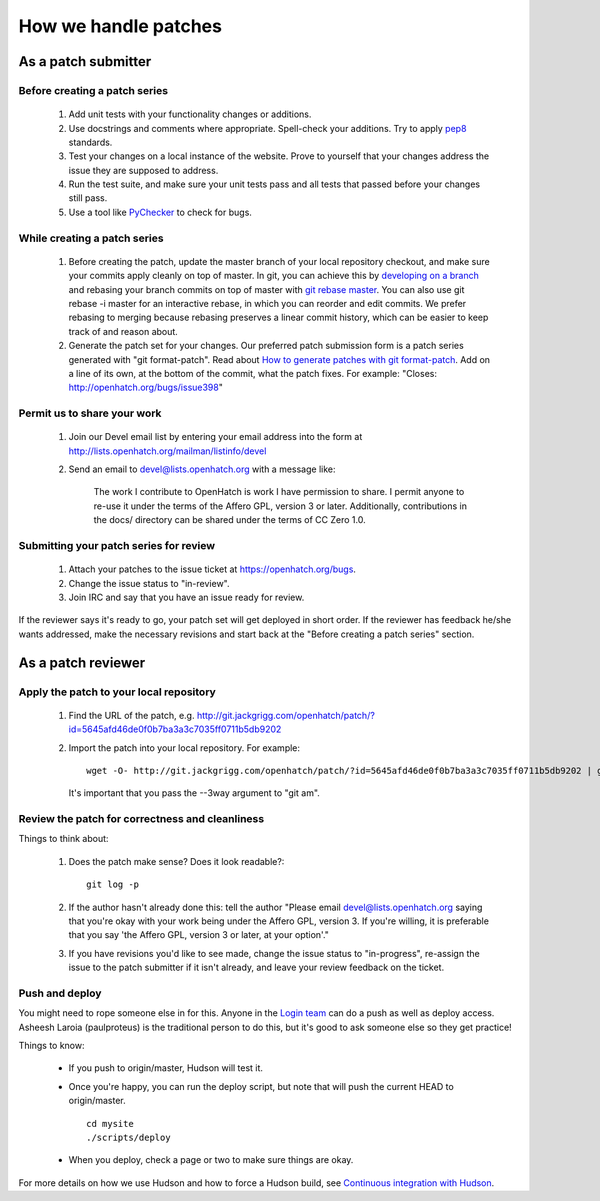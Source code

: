 =====================
How we handle patches
=====================


As a patch submitter
====================

Before creating a patch series
~~~~~~~~~~~~~~~~~~~~~~~~~~~~~~

    1. Add unit tests with your functionality changes or additions.
    2. Use docstrings and comments where appropriate. Spell-check your
       additions. Try to apply `pep8`_ standards.
    3. Test your changes on a local instance of the website. Prove to yourself
       that your changes address the issue they are supposed to address.
    4. Run the test suite, and make sure your unit tests pass and all tests that
       passed before your changes still pass.
    5. Use a tool like `PyChecker`_ to check for bugs.


.. _pep8: http://pypi.python.org/pypi/pep8
.. _PyChecker: http://pypi.python.org/pypi/PyChecker/0.8.12


While creating a patch series
~~~~~~~~~~~~~~~~~~~~~~~~~~~~~

    1. Before creating the patch, update the master branch of your local
       repository checkout, and make sure your commits apply cleanly on top of
       master. In git, you can achieve this by `developing on a branch`_ and
       rebasing your branch commits on top of master with `git rebase master`_.
       You can also use git rebase -i master for an interactive rebase, in
       which you can reorder and edit commits. We prefer rebasing to merging
       because rebasing preserves a linear commit history, which can be easier
       to keep track of and reason about.
    2. Generate the patch set for your changes. Our preferred patch submission
       form is a patch series generated with "git format-patch". Read about
       `How to generate patches with git format-patch`_. Add on a line of its own,
       at the bottom of the commit, what the patch fixes. For example:
       "Closes: http://openhatch.org/bugs/issue398"


.. _developing on a branch: http://www.kernel.org/pub/software/scm/git/docs/gittutorial.html#_managing_branches
.. _git rebase master: http://www.kernel.org/pub/software/scm/git/docs/git-rebase.html
.. _How to generate patches with git format-patch: https://openhatch.org/wiki/How_to_generate_patches_with_git_format-patch


Permit us to share your work
~~~~~~~~~~~~~~~~~~~~~~~~~~~~

    1. Join our Devel email list by entering your email address into the form at
       http://lists.openhatch.org/mailman/listinfo/devel
    2. Send an email to devel@lists.openhatch.org with a message like:

        The work I contribute to OpenHatch is work I have permission to share.
        I permit anyone to re-use it under the terms of the Affero GPL,
        version 3 or later. Additionally, contributions in the docs/ directory
        can be shared under the terms of CC Zero 1.0.


Submitting your patch series for review
~~~~~~~~~~~~~~~~~~~~~~~~~~~~~~~~~~~~~~~

    1. Attach your patches to the issue ticket at https://openhatch.org/bugs.
    2. Change the issue status to "in-review".
    3. Join IRC and say that you have an issue ready for review.

If the reviewer says it's ready to go, your patch set will get deployed in short
order. If the reviewer has feedback he/she wants addressed, make the necessary
revisions and start back at the "Before creating a patch series" section.


As a patch reviewer
===================

Apply the patch to your local repository
~~~~~~~~~~~~~~~~~~~~~~~~~~~~~~~~~~~~~~~~

    1. Find the URL of the patch, e.g. http://git.jackgrigg.com/openhatch/patch/?id=5645afd46de0f0b7ba3a3c7035ff0711b5db9202
    2. Import the patch into your local repository. For example::

        wget -O- http://git.jackgrigg.com/openhatch/patch/?id=5645afd46de0f0b7ba3a3c7035ff0711b5db9202 | git am --3way

       It's important that you pass the --3way argument to "git am".


Review the patch for correctness and cleanliness
~~~~~~~~~~~~~~~~~~~~~~~~~~~~~~~~~~~~~~~~~~~~~~~~

Things to think about:

    1. Does the patch make sense? Does it look readable?::

        git log -p

    2. If the author hasn't already done this: tell the author
       "Please email devel@lists.openhatch.org saying that you're okay with
       your work being under the Affero GPL, version 3. If you're willing, it
       is preferable that you say 'the Affero GPL, version 3 or later, at your
       option'."
    3. If you have revisions you'd like to see made, change the issue status to
       "in-progress", re-assign the issue to the patch submitter if it isn't
       already, and leave your review feedback on the ticket.


Push and deploy
~~~~~~~~~~~~~~~

You might need to rope someone else in for this. Anyone in the `Login team`_
can do a push as well as deploy access. Asheesh Laroia (paulproteus) is the
traditional person to do this, but it's good to ask someone else so they get
practice!

Things to know:

    * If you push to origin/master, Hudson will test it.
    * Once you're happy, you can run the deploy script, but note that will push
      the current HEAD to origin/master. ::

        cd mysite
        ./scripts/deploy


    * When you deploy, check a page or two to make sure things are okay.

For more details on how we use Hudson and how to force a Hudson build, see
`Continuous integration with Hudson`_.

.. _Login team: https://openhatch.org/wiki/Login_team
.. _Continuous integration with Hudson: ../internals/continuous_integration.html
